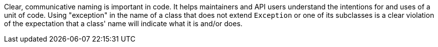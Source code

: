 Clear, communicative naming is important in code. It helps maintainers and API users understand the intentions for and uses of a unit of code. Using "exception" in the name of a class that does not extend ``Exception`` or one of its subclasses is a clear violation of the expectation that a class' name will indicate what it is and/or does.
